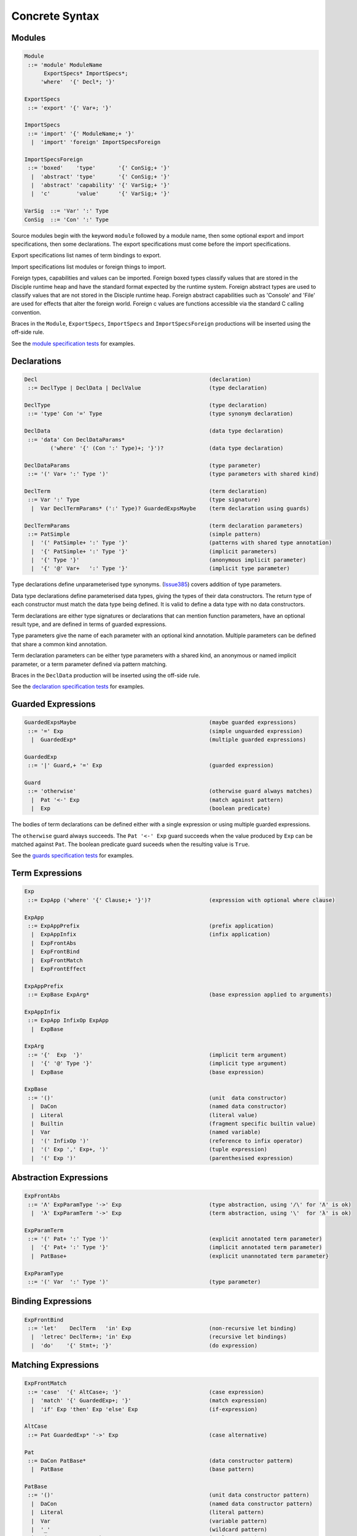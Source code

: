 
Concrete Syntax
===============

Modules
-------

.. code-block:: none

  Module
   ::= 'module' ModuleName
        ExportSpecs* ImportSpecs*;
       'where'  '{' Decl*; '}'

  ExportSpecs
   ::= 'export' '{' Var+; '}'

  ImportSpecs
   ::= 'import' '{' ModuleName;+ '}'
    |  'import' 'foreign' ImportSpecsForeign

  ImportSpecsForeign
   ::= 'boxed'    'type'       '{' ConSig;+ '}'
    |  'abstract' 'type'       '{' ConSig;+ '}'
    |  'abstract' 'capability' '{' VarSig;+ '}'
    |  'c'        'value'      '{' VarSig;+ '}'

  VarSig  ::= 'Var' ':' Type
  ConSig  ::= 'Con' ':' Type

Source modules begin with the keyword ``module`` followed by a module name, then some
optional export and import specifications, then some declarations. The export specifications must come before
the import specifications.

Export specifications list names of term bindings to export.

Import specifications list modules or foreign things to import.

Foreign types, capabilities and values can be imported. Foreign boxed types classify values that are stored in the Disciple runtime heap and have the standard format expected by the runtime system. Foreign abstract types are used to classify values that are not stored in the Disciple runtime heap. Foreign abstract capabilities such as 'Console' and 'File' are used for effects that alter the foreign world. Foreign c values are functions accessible via the standard C calling convention.

Braces in the ``Module``, ``ExportSpecs``, ``ImportSpecs`` and ``ImportSpecsForeign`` productions will be inserted using the off-side rule.

See the `module specification tests`_ for examples.

.. _`module specification tests`:
        https://github.com/DDCSF/ddc/tree/ddc-0.5.1/test/ddc-spec/source/01-Tetra/01-Syntax/01-Module

Declarations
------------

.. code-block:: none

  Decl                                                     (declaration)
   ::= DeclType | DeclData | DeclValue                     (type declaration)

  DeclType                                                 (type declaration)
   ::= 'type' Con '=' Type                                 (type synonym declaration)

  DeclData                                                 (data type declaration)
   ::= 'data' Con DeclDataParams*
          ('where' '{' (Con ':' Type)+; '}')?              (data type declaration)

  DeclDataParams                                           (type parameter)
   ::= '(' Var+ ':' Type ')'                               (type parameters with shared kind)

  DeclTerm                                                 (term declaration)
   ::= Var ':' Type                                        (type signature)
    |  Var DeclTermParams* (':' Type)? GuardedExpsMaybe    (term declaration using guards)

  DeclTermParams                                           (term declaration parameters)
   ::= PatSimple                                           (simple pattern)
    |  '(' PatSimple+ ':' Type '}'                         (patterns with shared type annotation)
    |  '{' PatSimple+ ':' Type '}'                         (implicit parameters)
    |  '{' Type '}'                                        (anonymous implicit parameter)
    |  '{' '@' Var+   ':' Type '}'                         (implicit type parameter)


Type declarations define unparameterised type synonyms. (Issue385_) covers addition of type parameters.

Data type declarations define parameterised data types, giving the types of their data constructors. The return type of each constructor must match the data type being defined. It is valid to define a data type with no data constructors.

Term declarations are either type signatures or declarations that can mention function parameters, have an optional result type, and are defined in terms of guarded expressions.

Type parameters give the name of each parameter with an optional kind annotation. Multiple parameters can be defined that share a common kind annotation.

Term declaration parameters can be either type parameters with a shared kind, an anonymous or named implicit parameter, or a term parameter defined via pattern matching.

Braces in the ``DeclData`` production will be inserted using the off-side rule.

See the `declaration specification tests`_ for examples.

.. _Issue385: http://trac.ouroborus.net/ddc/ticket/385

.. _`declaration specification tests`:
        https://github.com/DDCSF/ddc/tree/ddc-0.5.1/test/ddc-spec/source/01-Tetra/01-Syntax/02-Decl/Main.ds


Guarded Expressions
-------------------

.. code-block:: none

  GuardedExpsMaybe                                         (maybe guarded expressions)
   ::= '=' Exp                                             (simple unguarded expression)
    |  GuardedExp*                                         (multiple guarded expressions)

  GuardedExp
   ::= '|' Guard,+ '=' Exp                                 (guarded expression)

  Guard
   ::= 'otherwise'                                         (otherwise guard always matches)
    |  Pat '<-' Exp                                        (match against pattern)
    |  Exp                                                 (boolean predicate)

The bodies of term declarations can be defined either with a single expression or using multiple guarded expressions.

The ``otherwise`` guard always succeeds. The ``Pat '<-' Exp`` guard succeeds when the value produced by ``Exp`` can be matched against ``Pat``. The boolean predicate guard suceeds when the resulting value is ``True``.

See the `guards specification tests`_ for examples.

.. _`guards specification tests`:
        https://github.com/DDCSF/ddc/tree/ddc-0.5.1/test/ddc-spec/source/01-Tetra/01-Syntax/03-Guards/Main.ds

Term Expressions
----------------

.. code-block:: none

  Exp
   ::= ExpApp ('where' '{' Clause;+ '}')?                  (expression with optional where clause)

  ExpApp
   ::= ExpAppPrefix                                        (prefix application)
    |  ExpAppInfix                                         (infix application)
    |  ExpFrontAbs
    |  ExpFrontBind
    |  ExpFrontMatch
    |  ExpFrontEffect

  ExpAppPrefix
   ::= ExpBase ExpArg*                                     (base expression applied to arguments)

  ExpAppInfix
   ::= ExpApp InfixOp ExpApp
    |  ExpBase

  ExpArg
   ::= '{'  Exp  '}'                                       (implicit term argument)
    |  '{' '@' Type '}'                                    (implicit type argument)
    |  ExpBase                                             (base expression)

  ExpBase
   ::= '()'                                                (unit  data constructor)
    |  DaCon                                               (named data constructor)
    |  Literal                                             (literal value)
    |  Builtin                                             (fragment specific builtin value)
    |  Var                                                 (named variable)
    |  '(' InfixOp ')'                                     (reference to infix operator)
    |  '(' Exp ',' Exp+, ')'                               (tuple expression)
    |  '(' Exp ')'                                         (parenthesised expression)



Abstraction Expressions
-----------------------

.. code-block:: none

  ExpFrontAbs
   ::= 'Λ' ExpParamType '->' Exp                           (type abstraction, using '/\' for 'Λ' is ok)
    |  'λ' ExpParamTerm '->' Exp                           (term abstraction, using '\'  for 'λ' is ok)

  ExpParamTerm
   ::= '(' Pat+ ':' Type ')'                               (explicit annotated term parameter)
    |  '{' Pat+ ':' Type '}'                               (implicit annotated term parameter)
    |  PatBase+                                            (explicit unannotated term parameter}

  ExpParamType
   ::= '(' Var  ':' Type ')'                               (type parameter)


Binding Expressions
-------------------

.. code-block:: none

  ExpFrontBind
   ::= 'let'    DeclTerm   'in' Exp                        (non-recursive let binding)
    |  'letrec' DeclTerm+; 'in' Exp                        (recursive let bindings)
    |  'do'    '{' Stmt+; '}'                              (do expression)

Matching Expressions
--------------------

.. code-block:: none

  ExpFrontMatch
   ::= 'case'  '{' AltCase+; '}'                           (case expression)
    |  'match' '{' GuardedExp+; '}'                        (match expression)
    |  'if' Exp 'then' Exp 'else' Exp                      (if-expression)

  AltCase
   ::= Pat GuardedExp* '->' Exp                            (case alternative)

  Pat
   ::= DaCon PatBase*                                      (data constructor patterm)
    |  PatBase                                             (base pattern)

  PatBase
   ::= '()'                                                (unit data constructor pattern)
    |  DaCon                                               (named data constructor pattern)
    |  Literal                                             (literal pattern)
    |  Var                                                 (variable pattern)
    |  '_'                                                 (wildcard pattern)
    |  '(' Pat ',' Pat+ ')'                                (tuple pattern)
    |  '(' Pat ')'                                         (parenthesised pattern)


Effectual Expressions
---------------------

.. code-block:: none

  ExpFrontEffect
   ::= 'weakeff' '[' Type ']' 'in' Exp                     (weaken effect of an expression)
    |  'private' Bind+ WithCaps? 'in' Exp                  (private region introduction)
    |  'extend'  Bind 'using' Bind+ WithCaps? 'in' Exp     (region extension)
    |  'box' Exp                                           (box a computation)
    |  'run' Exp                                           (run a boxed computation)

  WithCaps
   ::= 'with' '{' BindT+ '}'



